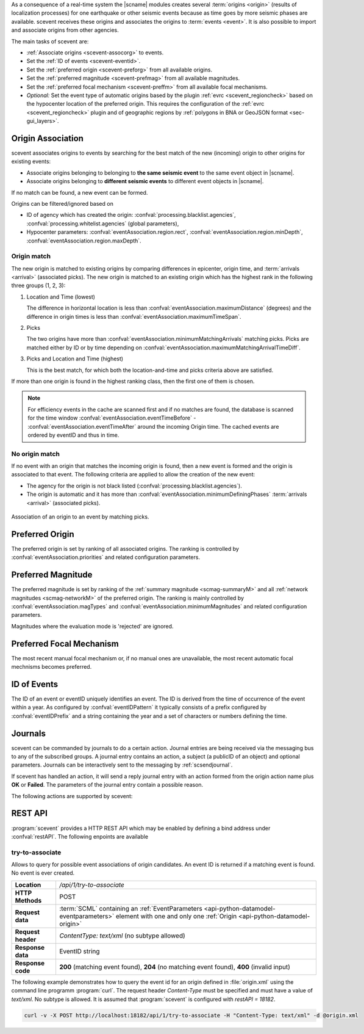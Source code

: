 As a consequence of a real-time system the |scname| modules creates several
:term:`origins <origin>` (results of localization processes) for one earthquake
or other seismic events because as time
goes by more seismic phases are available. scevent receives these origins and
associates the origins to :term:`events <event>`. It is also possible to import
and associate origins from other agencies.

The main tasks of scevent are:

* :ref:`Associate origins <scevent-assocorg>` to events.
* Set the :ref:`ID of events <scevent-eventid>`.
* Set the :ref:`preferred origin <scevent-preforg>` from all available origins.
* Set the :ref:`preferred magnitude <scevent-prefmag>` from all available magnitudes.
* Set the :ref:`preferred focal mechanism <scevent-preffm>` from all available focal mechanisms.
* *Optional:* Set the event type of automatic origins based by the plugin
  :ref:`evrc <scevent_regioncheck>` based on the hypocenter location of the
  preferred origin. This requires the configuration of the
  :ref:`evrc <scevent_regioncheck>` plugin and of geographic regions by
  :ref:`polygons in BNA or GeoJSON format <sec-gui_layers>`.


.. _scevent-assocorg:

Origin Association
==================

scevent associates origins to events by searching for the best match of the new
(incoming) origin to other origins for existing events:

* Associate origins belonging to belonging to **the same seismic event**
  to the same event object in |scname|.
* Associate origins belonging to **different seismic events**
  to different event objects in |scname|.

If no match can be found, a new event can be formed.

Origins can be filtered/ignored based on

* ID of agency which has created the origin:
  :confval:`processing.blacklist.agencies`,
  :confval:`processing.whitelist.agencies` (global parameters),
* Hypocenter parameters: :confval:`eventAssociation.region.rect`,
  :confval:`eventAssociation.region.minDepth`,
  :confval:`eventAssociation.region.maxDepth`.


Origin match
------------

The new origin is matched to existing origins by comparing differences in epicenter,
origin time, and :term:`arrivals <arrival>` (associated picks).
The new origin is matched to an existing origin which has the highest rank in
the following three groups (1, 2, 3):

#. Location and Time (lowest)

   The difference in horizontal location is less than
   :confval:`eventAssociation.maximumDistance` (degrees)
   and the difference in origin times is less than
   :confval:`eventAssociation.maximumTimeSpan`.

#. Picks

   The two origins have more than :confval:`eventAssociation.minimumMatchingArrivals`
   matching picks. Picks are matched either by ID or by time depending
   on :confval:`eventAssociation.maximumMatchingArrivalTimeDiff`.

#. Picks and Location and Time (highest)

   This is the best match, for which both the location-and-time and picks
   criteria above are satisfied.

If more than one origin is found in the highest ranking class, then the first
one of them is chosen.

.. note::

   For efficiency events in the cache are scanned first and if no matches are found,
   the database is scanned for the time window :confval:`eventAssociation.eventTimeBefore` -
   :confval:`eventAssociation.eventTimeAfter`
   around the incoming Origin time. The cached events are ordered by eventID and
   thus in time.


No origin match
---------------

If no event with an origin that matches the incoming origin is found, then a
new event is formed and the origin is associated to that event. The following
criteria are applied to allow the creation of the new event:

* The agency for the origin is not black listed (:confval:`processing.blacklist.agencies`).
* The origin is automatic and it has more than :confval:`eventAssociation.minimumDefiningPhases`
  :term:`arrivals <arrival>` (associated picks).

.. figure:: media/scevent/Association_of_an_origin_by_matching_picks.jpg
    :scale: 50 %
    :alt: alternate association of an origin by matching picks.
    :align: center

    Association of an origin to an event by matching picks.


.. _scevent-preforg:

Preferred Origin
================

The preferred origin is set by ranking of all associated origins. The ranking
is controlled by :confval:`eventAssociation.priorities` and related configuration
parameters.


.. _scevent-prefmag:

Preferred Magnitude
===================

The preferred magnitude is set by ranking of the
:ref:`summary magnitude <scmag-summaryM>` and all :ref:`network magnitudes <scmag-networkM>`
of the preferred origin. The ranking is mainly controlled by
:confval:`eventAssociation.magTypes` and :confval:`eventAssociation.minimumMagnitudes`
and related configuration parameters.

Magnitudes where the evaluation mode is 'rejected' are ignored.


.. _scevent-preffm:

Preferred Focal Mechanism
=========================

The most recent manual focal mechanism or, if no manual ones are unavailable, the
most recent automatic focal mechnisms becomes preferred.


.. _scevent-eventid:

ID of Events
============

The ID of an event or eventID uniquely identifies an event. The ID is derived from
the time of occurrence of the event within a year. As configured by :confval:`eventIDPattern`
it typically consists of a prefix configured by :confval:`eventIDPrefix` and a
string containing the year and a set of characters or numbers defining the time.


.. _scevent-journals:

Journals
========

scevent can be commanded by journals to do a certain action. Journal entries are being
received via the messaging bus to any of the subscribed groups. A journal entry
contains an action, a subject (a publicID of an object) and optional parameters.
Journals can be interactively sent to the messaging by :ref:`scsendjournal`.

If scevent has handled an action, it will send a reply journal entry with
an action formed from the origin action name plus **OK** or **Failed**. The
parameters of the journal entry contain a possible reason.

The following actions are supported by scevent:

.. function:: EvGrabOrg(objectID, parameters)

   Grabs an origin and associates it to the given event. If the origin is
   already associated with another event then its reference to this event
   will be removed.

   :param objectID: The ID of an existing event
   :param parameters: The ID of the origin to be grabbed

.. function:: EvMerge(objectID, parameters)

   Merges an event (source) into another event (target). After successful
   completion the source event will be deleted.

   :param objectID: The ID of an existing event (target)
   :param parameters: The ID of an existing event (source)

.. function:: EvName(objectID, parameters)

   Adds or updates the event description with type "earthquake name".

   :param objectID: The ID of an existing event
   :param parameters: An event name

.. function:: EvNewEvent(objectID, parameters)

   Creates a new event based on a given origin. The origin must not yet be
   associated with another event.

   :param objectID: The origin publicID of the origin which will be used to
                    create the new event.
   :param parameters: Unused

.. function:: EvOpComment(objectID, parameters)

   Adds or updates the event comment text with id "Operator".

   :param objectID: The ID of an existing event
   :param parameters: The comment text

.. function:: EvPrefFocMecID(objectID, parameters)

   Sets the preferred focal mechanism ID of an event. If a focal mechanism ID
   is passed then it will be fixed as preferred solution for this event and
   any subsequent focal mechanism associations will not cause a change of the
   preferred focal mechanism.

   If an empty focal mechanism ID is passed then this is considered as "unfix"
   and scevent will switch back to automatic preferred selection mode.

   :param objectID: The ID of an existing event
   :param parameters: The focal mechanism ID which will become preferred or empty.

.. function:: EvPrefMagType(objectID, parameters)

   Set the preferred magnitude of the event matching the requested magnitude
   type.

   :param objectID: The ID of an existing event
   :param parameters: The desired preferred magnitude type

.. function:: EvPrefMw(objectID, parameters)

   Sets the moment magnitude (Mw) of the preferred focal mechanism as
   preferred magnitude of the event.

   :param objectID: The ID of an existing event
   :param parameters: Boolean flag, either "true" or "false"

.. function:: EvPrefOrgAutomatic(objectID, parameters)

   Releases the fixed origin constraint. This call is equal to :code:`EvPrefOrgID(eventID, '')`.

   :param objectID: The ID of an existing event
   :param parameters: Unused

.. function:: EvPrefOrgEvalMode(objectID, parameters)

   Sets the preferred origin based on an evaluation mode. The configured
   priorities are still valid. If an empty evaluation mode is passed then
   scevent releases this constraint.

   :param objectID: The ID of an existing event
   :param parameters: The evaluation mode ("automatic", "manual") or empty

.. function:: EvPrefOrgID(objectID, parameters)

   Sets the preferred origin ID of an event. If an origin ID is passed then
   it will be fixed as preferred solution for this event and any subsequent
   origin associations will not cause a change of the preferred origin.

   If an empty origin ID is passed then this is considered as "unfix" and
   scevent will switch back to automatic preferred selection mode.

   :param objectID: The ID of an existing event
   :param parameters: The origin ID which will become preferred or empty.

.. function:: EvRefresh(objectID, parameters)

   Refreshes the event information. This operation can be useful if the
   configured fep region files have changed on disc and scevent should
   update the region information. Changed plugin parameters can be another
   reason to refresh the event status.

   :param objectID: The ID of an existing event
   :param parameters: Unused

.. function:: EvSplitOrg(objectID, parameters)

   Remove an origin reference from an event and create a new event for
   this origin.

   :param objectID: The ID of an existing event holding a reference to the
                    given origin ID.
   :param parameters: The ID of the origin to be split

.. function:: EvType(objectID, parameters)

   Sets the event type to the passed value.

   :param objectID: The ID of an existing event
   :param parameters: The event type

.. function:: EvTypeCertainty(objectID, parameters)

   Sets the event type certainty to the passed value.

   :param objectID: The ID of an existing event
   :param parameters: The event type certainty


.. _scevent-restapi:

REST API
========

:program:`scevent` provides a HTTP REST API which may be enabled by defining a
bind address under :confval:`restAPI`. The following enpoints are available


.. _scevent-restapi-associate:

try-to-associate
----------------

Allows to query for possible event associations of origin candidates. An event
ID is returned if a matching event is found. No event is ever created.

==================  =========================
**Location**        `/api/1/try-to-associate`
**HTTP Methods**    POST
**Request data**    :term:`SCML` containing an :ref:`EventParameters <api-python-datamodel-eventparameters>` element with one and only one :ref:`Origin <api-python-datamodel-origin>`
**Request header**  `ContentType: text/xml` (no subtype allowed)
**Response data**   EventID string
**Response code**   **200** (matching event found), **204** (no matching event found), **400** (invalid input)
==================  =========================


The following example demonstrates how to query the event id for an origin
defined in :file:`origin.xml` using the command line programm :program:`curl`.
The request header `Content-Type` must be specified and must have a value of
`text/xml`. No subtype is allowed. It is assumed that :program:`scevent` is
configured with `restAPI = 18182`.


.. code-block:: sh

   curl -v -X POST http://localhost:18182/api/1/try-to-associate -H "Content-Type: text/xml" -d @origin.xml

